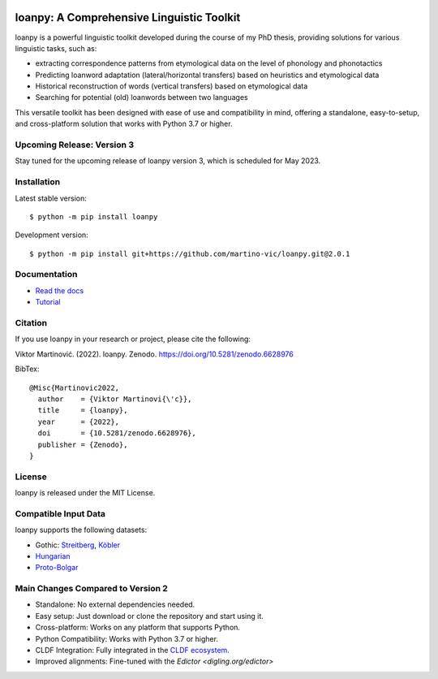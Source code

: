 .. image:: https://zenodo.org/badge/428920599.svg
   :target: https://zenodo.org/record/6628976

.. image:: https://dl.circleci.com/status-badge/img/gh/martino-vic/loanpy/tree/2%2E0%2E1.svg?style=svg
   :target: https://dl.circleci.com/status-badge/redirect/gh/martino-vic/loanpy/tree/2%2E0%2E1

.. image:: https://coveralls.io/repos/github/martino-vic/loanpy/badge.svg?branch=2.0.1
   :target: https://coveralls.io/github/martino-vic/loanpy?branch=2.0.1

.. image:: https://readthedocs.org/projects/loanpy/badge/?version=latest
   :target: https://loanpy.readthedocs.io/en/latest/?badge=latest
   :alt: Documentation Status

.. image:: https://img.shields.io/pypi/v/loanpy.svg
  :target: https://pypi.org/project/loanpy/
  :alt: PyPI Latest Version



loanpy: A Comprehensive Linguistic Toolkit
==========================================

loanpy is a powerful linguistic toolkit developed during the course of my PhD thesis, providing solutions for various linguistic tasks, such as:

- extracting correspondence patterns from etymological data on the level of phonology and phonotactics
- Predicting loanword adaptation (lateral/horizontal transfers) based on heuristics and etymological data
- Historical reconstruction of words (vertical transfers) based on etymological data
- Searching for potential (old) loanwords between two languages

This versatile toolkit has been designed with ease of use and compatibility in mind, offering a standalone, easy-to-setup, and cross-platform solution that works with Python 3.7 or higher.

Upcoming Release: Version 3
---------------------------

Stay tuned for the upcoming release of loanpy version 3, which is scheduled for May 2023.

Installation
------------

Latest stable version:

::

    $ python -m pip install loanpy

Development version:

::

    $ python -m pip install git+https://github.com/martino-vic/loanpy.git@2.0.1

Documentation
-------------

- `Read the docs <https://loanpy.readthedocs.io/en/latest/documentation.html>`_
- `Tutorial <https://loanpy.readthedocs.io/en/latest/tutorial.html>`_

Citation
--------

If you use loanpy in your research or project, please cite the following:

Viktor Martinović. (2022). loanpy. Zenodo. https://doi.org/10.5281/zenodo.6628976

BibTex:

::

   @Misc{Martinovic2022,
     author    = {Viktor Martinovi{\'c}},
     title     = {loanpy},
     year      = {2022},
     doi       = {10.5281/zenodo.6628976},
     publisher = {Zenodo},
   }

License
-------

loanpy is released under the MIT License.

Compatible Input Data
---------------------

loanpy supports the following datasets:

- Gothic: `Streitberg <https://github.com/martino-vic/streitberggothic>`_, `Köbler <https://github.com/martino-vic/koeblergothic>`_
- `Hungarian <https://github.com/martino-vic/gerstnerhungarian>`_
- `Proto-Bolgar <https://github.com/martino-vic/ronataswestoldturkic>`_

Main Changes Compared to Version 2
----------------------------------

- Standalone: No external dependencies needed.
- Easy setup: Just download or clone the repository and start using it.
- Cross-platform: Works on any platform that supports Python.
- Python Compatibility: Works with Python 3.7 or higher.
- CLDF Integration: Fully integrated in the `CLDF ecosystem <https://cldf.clld.org/>`_.
- Improved alignments: Fine-tuned with the `Edictor <digling.org/edictor>`
